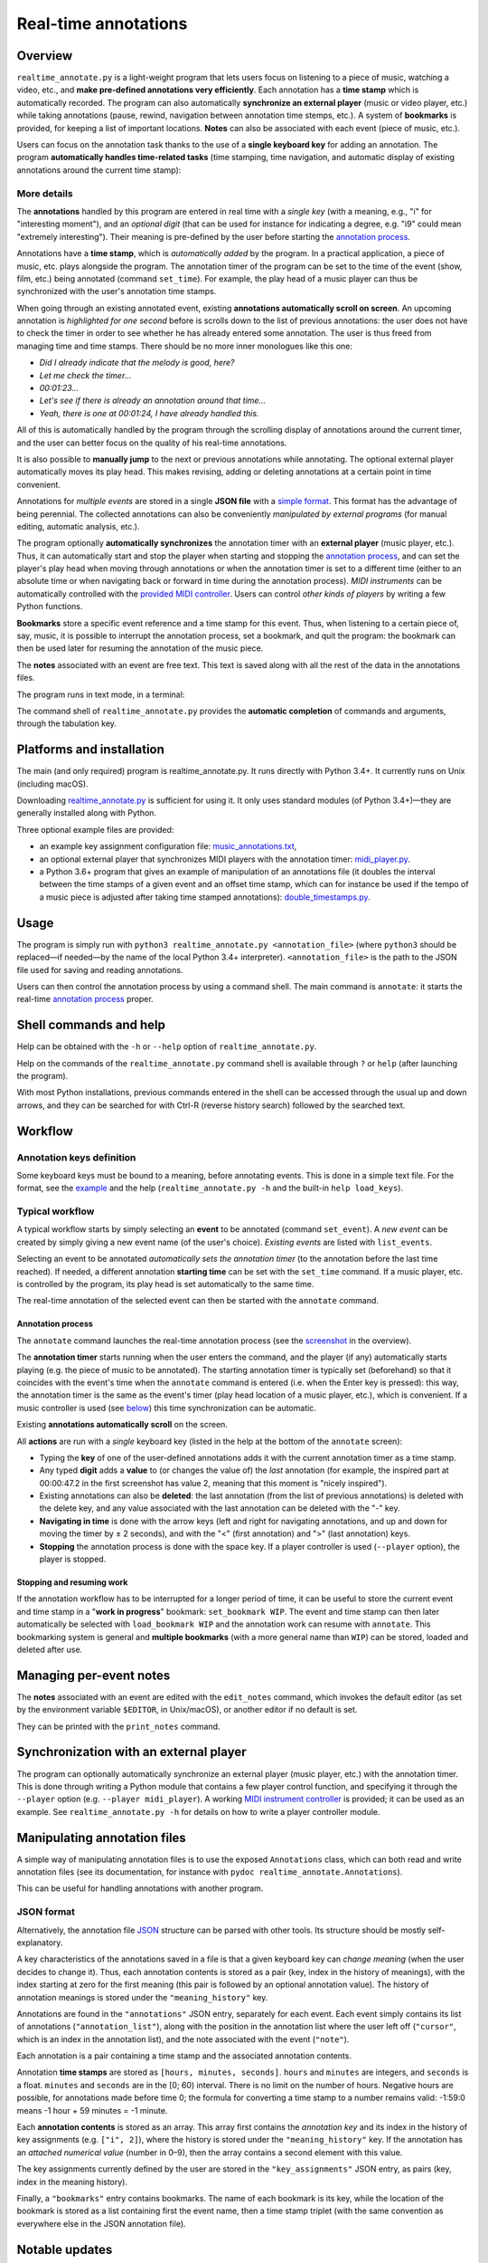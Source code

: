 #####################
Real-time annotations
#####################

Overview
========

.. Benefits and description of the program for users, in one sentence:

``realtime_annotate.py`` is a light-weight program that lets users focus on
listening to a piece of music, watching a video, etc., and **make pre-defined
annotations very efficiently**. Each annotation has a **time stamp** which is
automatically recorded. The program can also automatically **synchronize an
external player** (music or video player, etc.) while taking annotations
(pause, rewind, navigation between annotation time stemps, etc.). A system of
**bookmarks** is provided, for keeping a list of important locations. **Notes**
can also be associated with each event (piece of music, etc.).

.. How are the benefits obtained?

Users can focus on the annotation task thanks to the use of a **single
keyboard key** for adding an annotation. The program **automatically
handles time-related tasks** (time stamping, time navigation, and automatic
display of existing annotations around the current time stamp):

.. _screenshot:

.. image:: doc/annotate.png
   :scale: 75 %

.. Some details connected to the introductory paragraph:

More details
------------

The **annotations** handled by this program are entered in real time
with a *single key* (with a meaning, e.g., "i" for "interesting
moment"), and an *optional digit* (that can be used for instance for
indicating a degree, e.g. "i9" could mean "extremely
interesting"). Their meaning is pre-defined by the user before
starting the `annotation process`_.

Annotations have a **time stamp**, which is *automatically added* by
the program. In a practical application, a piece of music, etc. plays
alongside the program. The annotation timer of the program can be set
to the time of the event (show, film, etc.) being annotated (command
``set_time``). For example, the play head of a music player can thus
be synchronized with the user's annotation time stamps.

When going through an existing annotated event, existing **annotations
automatically scroll on screen**. An upcoming annotation is
*highlighted for one second* before is scrolls down to the list of
previous annotations: the user does not have to check the timer in
order to see whether he has already entered some annotation. The user
is thus freed from managing time and time stamps. There should be no
more inner monologues like this one:

- *Did I already indicate that the melody is good, here?*
- *Let me check the timer…*
- *00:01:23…*
- *Let's see if there is already an annotation around that time…*
- *Yeah, there is one at 00:01:24, I have already handled this.*

All of this is automatically handled by the program through the
scrolling display of annotations around the current timer, and the
user can better focus on the quality of his real-time annotations.

It is also possible to **manually jump** to the next or previous
annotations while annotating. The optional external player
automatically moves its play head. This makes revising, adding or
deleting annotations at a certain point in time convenient.

Annotations for *multiple events* are stored in a single **JSON file**
with a `simple format`_.  This format has the advantage of being
perennial. The collected annotations can also be conveniently
*manipulated by external programs* (for manual editing, automatic
analysis, etc.).

.. The optional feature is left at the end, as it is less immediately
   important:

The program optionally **automatically synchronizes** the annotation
timer with an **external player** (music player, etc.).  Thus, it can
automatically start and stop the player when starting and stopping the
`annotation process`_, and can set the player's play head when moving through
annotations or when the annotation timer is set to a different time (either to
an absolute time or when navigating back or forward in time during the
annotation process).  *MIDI instruments* can be automatically controlled with
the `provided MIDI controller <midi_player.py>`_. Users can control *other
kinds of players* by writing a few Python functions.

**Bookmarks** store a specific event reference and a time stamp for this event.
Thus, when listening to a certain piece of, say, music, it is possible to
interrupt the annotation process, set a bookmark, and quit the program: the
bookmark can then be used later for resuming the annotation of the
music piece.

The **notes** associated with an event are free text. This text is saved
along with all the rest of the data in the annotations files.

.. Concrete implementation details and features:

The program runs in text mode, in a terminal:

.. image:: doc/shell.png
   :scale: 75 %

The command shell of ``realtime_annotate.py`` provides the **automatic
completion** of commands and arguments, through the tabulation key.

Platforms and installation
==========================

The main (and only required) program is realtime_annotate.py. It runs
directly with Python 3.4+. It currently runs on Unix (including macOS).

Downloading `realtime_annotate.py <realtime_annotate.py>`_ is sufficient for
using it. It only uses standard modules (of Python 3.4+)—they are generally
installed along with Python.

Three optional example files are provided:

- an example key assignment configuration file: `music_annotations.txt
  <music_annotations.txt>`_,

- an optional external player that synchronizes MIDI players
  with the annotation timer: `midi_player.py <midi_player.py>`_.

- a Python 3.6+ program that gives an example of manipulation of an annotations
  file (it doubles the interval between the time stamps of a given event and an
  offset time stamp, which can for instance be used if the tempo of a music
  piece is adjusted after taking time stamped annotations):
  `double_timestamps.py <double_timestamps.py>`_.

Usage
=====

The program is simply run with ``python3 realtime_annotate.py
<annotation_file>`` (where ``python3`` should be replaced—if needed—by
the name of the local Python 3.4+ interpreter).  ``<annotation_file>``
is the path to the JSON file used for saving and reading annotations.

Users can then control the annotation process by using a command
shell. The main command is ``annotate``: it starts the real-time
`annotation process`_ proper.

Shell commands and help
=======================

.. The help section comes relatively early because it helps users to
   quickly test the program by themselves:

Help can be obtained with the ``-h`` or ``--help`` option of
``realtime_annotate.py``.

Help on the commands of the ``realtime_annotate.py`` command shell is
available through ``?`` or ``help`` (after launching the program).

With most Python installations, previous commands entered in the shell can be
accessed through the usual up and down arrows, and they can be
searched for with Ctrl-R (reverse history search) followed by the searched
text.

Workflow
========

Annotation keys definition
--------------------------

Some keyboard keys must be bound to a meaning, before annotating
events. This is done in a simple text file. For the format, see the
`example <music_annotations.txt>`_ and the help
(``realtime_annotate.py -h`` and the built-in ``help
load_keys``).

Typical workflow
----------------

A typical workflow starts by simply selecting an **event** to be
annotated (command ``set_event``). A *new event* can be created by
simply giving a new event name (of the user's choice). *Existing
events* are listed with ``list_events``.

Selecting an event to be annotated *automatically sets the annotation
timer* (to the annotation before the last time reached). If needed, a
different annotation **starting time** can be set with the
``set_time`` command. If a music player, etc. is controlled by the
program, its play head is set automatically to the same time.

The real-time annotation of the selected event can then be started
with the ``annotate`` command.

.. _annotation process:

Annotation process
""""""""""""""""""

The ``annotate`` command launches the real-time annotation process
(see the screenshot_ in the overview).

The **annotation timer** starts running when the user enters the
command, and the player (if any) automatically starts playing
(e.g. the piece of music to be annotated). The starting annotation
timer is typically set (beforehand) so that it coincides with the
event's time when the ``annotate`` command is entered (i.e. when the
Enter key is pressed): this way, the annotation timer is the same as
the event's timer (play head location of a music player, etc.), which
is convenient. If a music controller is used (see below_) this
time synchronization can be automatic.

Existing **annotations automatically scroll** on the
screen.

All **actions** are run with a *single* keyboard key (listed in the
help at the bottom of the ``annotate`` screen):

- Typing the **key** of one of the user-defined annotations adds it with
  the current annotation timer as a time stamp.

- Any typed **digit** adds a **value** to (or changes the value of)
  the *last* annotation (for example, the inspired part at 00:00:47.2
  in the first screenshot has value 2, meaning that this moment is
  "nicely inspired").

- Existing annotations can also be **deleted**: the last annotation
  (from the list of previous annotations) is deleted with the delete
  key, and any value associated with the last annotation can be
  deleted with the "-" key.

- **Navigating in time** is done with the arrow keys (left and right
  for navigating annotations, and up and down for moving the timer by
  ± 2 seconds), and with the "<" (first annotation) and ">" (last
  annotation) keys.

- **Stopping** the annotation process is done with the space key. If a
  player controller is used (``--player`` option), the player
  is stopped.

Stopping and resuming work
""""""""""""""""""""""""""

If the annotation workflow has to be interrupted for a longer period of time,
it can be useful to store the current event and time stamp in a "**work in
progress**" bookmark: ``set_bookmark WIP``. The event and time stamp can then
later automatically be selected with ``load_bookmark WIP`` and the annotation
work can resume with ``annotate``. This bookmarking system is general and
**multiple bookmarks** (with a more general name than ``WIP``) can be stored,
loaded and deleted after use.

Managing per-event notes
========================

The **notes** associated with an event are edited with the ``edit_notes``
command, which invokes the default editor (as set by the environment
variable ``$EDITOR``, in Unix/macOS), or another editor if no default
is set.

They can be printed with the ``print_notes`` command.

.. _below:

Synchronization with an external player
=======================================

The program can optionally automatically synchronize an external
player (music player, etc.) with the annotation timer. This is done
through writing a Python module that contains a few player control
function, and specifying it through the ``--player`` option
(e.g. ``--player midi_player``).  A working `MIDI instrument
controller <midi_player.py>`_ is provided; it can be used as an
example.  See ``realtime_annotate.py -h`` for details on how to write
a player controller module.

.. _simple format:

Manipulating annotation files
=============================

A simple way of manipulating annotation files is to use the exposed
``Annotations`` class, which can both read and write annotation files (see its
documentation, for instance with ``pydoc realtime_annotate.Annotations``).

This can be useful for handling annotations with another program.

JSON format
-----------

Alternatively, the annotation file `JSON <http://en.wikipedia.org/wiki/Json>`_
structure can be parsed with other tools. Its structure should be mostly
self-explanatory.

A key characteristics of the annotations saved in a file is that a given
keyboard key can *change meaning* (when the user decides to change it). Thus,
each annotation contents is stored as a pair (key, index in the history of
meanings), with the index starting at zero for the first meaning (this pair is
followed by an optional annotation value). The history of annotation meanings
is stored under the ``"meaning_history"`` key.

Annotations are found in the ``"annotations"`` JSON entry, separately for each
event. Each event simply contains its list of annotations
(``"annotation_list"``), along with the position in the annotation list where
the user left off (``"cursor"``, which is an index in the annotation list), and
the note associated with the event (``"note"``).

Each annotation is a pair containing a time stamp and the associated
annotation contents.

Annotation **time stamps** are stored as ``[hours, minutes,
seconds]``.  ``hours`` and ``minutes`` are integers, and ``seconds``
is a float. ``minutes`` and ``seconds`` are in the [0; 60) interval.
There is no limit on the number of hours. Negative hours are possible,
for annotations made before time 0; the formula for converting a time
stamp to a number remains valid: -1:59:0 means -1 hour + 59 minutes =
-1 minute.

Each **annotation contents** is stored as an array. This array first contains
the *annotation key* and its index in the history of key assignments (e.g.
``["i", 2]``), where the history is stored under the ``"meaning_history"`` key.
If the annotation has an *attached numerical value* (number in 0–9), then the
array contains a second element with this value.

The key assignments currently defined by the user are stored in the
``"key_assignments"`` JSON entry, as pairs (key, index in the meaning history).

Finally, a ``"bookmarks"`` entry contains bookmarks. The name of each bookmark
is its key, while the location of the bookmark is stored as a list containing
first the event name, then a time stamp triplet (with the same convention
as everywhere else in the JSON annotation file).


Notable updates
===============

Version 1.6.1 (2018-06-17)
--------------------------

Annotation files can now be read and written with the help of a new
``Annotations`` class.

Version 1.6 (2018-05-28)
------------------------

A system of per-event notes is now available.

Version 1.5 (2018-05-21)
------------------------

A bookmarking system is now available.

Version 1.4.2 (2018-05-19)
--------------------------

The ``list_events`` command now accepts an optional search pattern that
lists only matching events.

Version 1.4.1 (2018-05-10)
--------------------------

The program now aborts if another instance is already running on the same
annotations file. This prevents annotations from being lost when two instances
write different annotations to the file.

Version 1.4 (2017-11-05)
------------------------

Keyboard keys can now freely be assigned to new annotations (through
the ``load_keys`` command).  Previous annotation meanings are thus not
overridden anymore when the annotation keys are bound to new meanings.

As a consequence, the format of the annotations file has changed
(annotation files from previous versions can still be read).

License
=======

This program and its documentation are released under the `Revised BSD
License <LICENSE.txt>`_.

Patches
=======

Patches for supporting earlier Python versions or for Windows are
welcome. Windows support would require replacing the curses module
with an alternative.

Contact
=======

This program was written by `Eric O. LEBIGOT (EOL)
<mailto:eric.lebigot@normalesup.org>`_. Patches, donations, bug
reports and feature requests are welcome.
